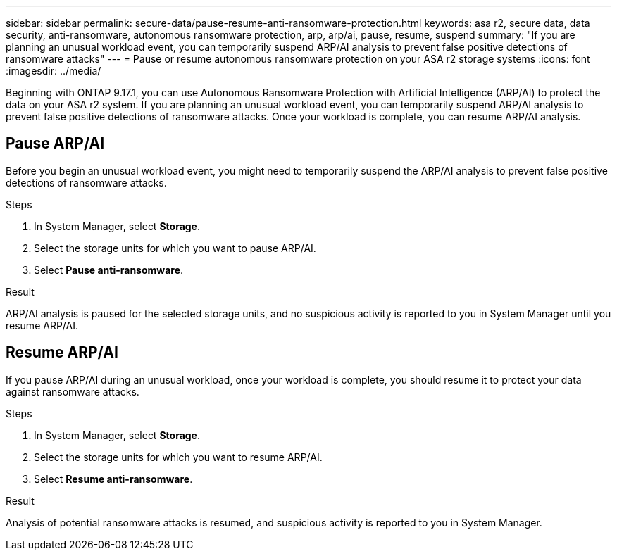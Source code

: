 ---
sidebar: sidebar
permalink: secure-data/pause-resume-anti-ransomware-protection.html
keywords: asa r2, secure data, data security, anti-ransomware, autonomous ransomware protection, arp, arp/ai, pause, resume, suspend 
summary: "If you are planning an unusual workload event, you can temporarily suspend ARP/AI analysis to prevent false positive detections of ransomware attacks"
---
= Pause or resume autonomous ransomware protection on your ASA r2 storage systems
:icons: font
:imagesdir: ../media/

[.lead]

Beginning with ONTAP 9.17.1, you can use Autonomous Ransomware Protection with Artificial Intelligence (ARP/AI) to protect the data on your ASA r2 system. If you are planning an unusual workload event, you can temporarily suspend ARP/AI analysis to prevent false positive detections of ransomware attacks. Once your workload is complete, you can resume ARP/AI analysis.

== Pause ARP/AI

Before you begin an unusual workload event, you might need to temporarily suspend the ARP/AI analysis to prevent false positive detections of ransomware attacks.  

.Steps

. In System Manager, select *Storage*.
. Select the storage units for which you want to pause ARP/AI.
. Select *Pause anti-ransomware*.

.Result

ARP/AI analysis is paused for the selected storage units, and no suspicious activity is reported to you in System Manager until you resume ARP/AI.

== Resume ARP/AI

If you pause ARP/AI during an unusual workload, once your workload is complete, you should resume it to protect your data against ransomware attacks.

.Steps

. In System Manager, select *Storage*.
. Select the storage units for which you want to resume ARP/AI.
. Select *Resume anti-ransomware*.

.Result

Analysis of potential ransomware attacks is resumed, and suspicious activity is reported to you in System Manager.

// 2025 July 24, ONTAPDOC-2701
// 2024 Sept 24, ONTAPDOC 1928